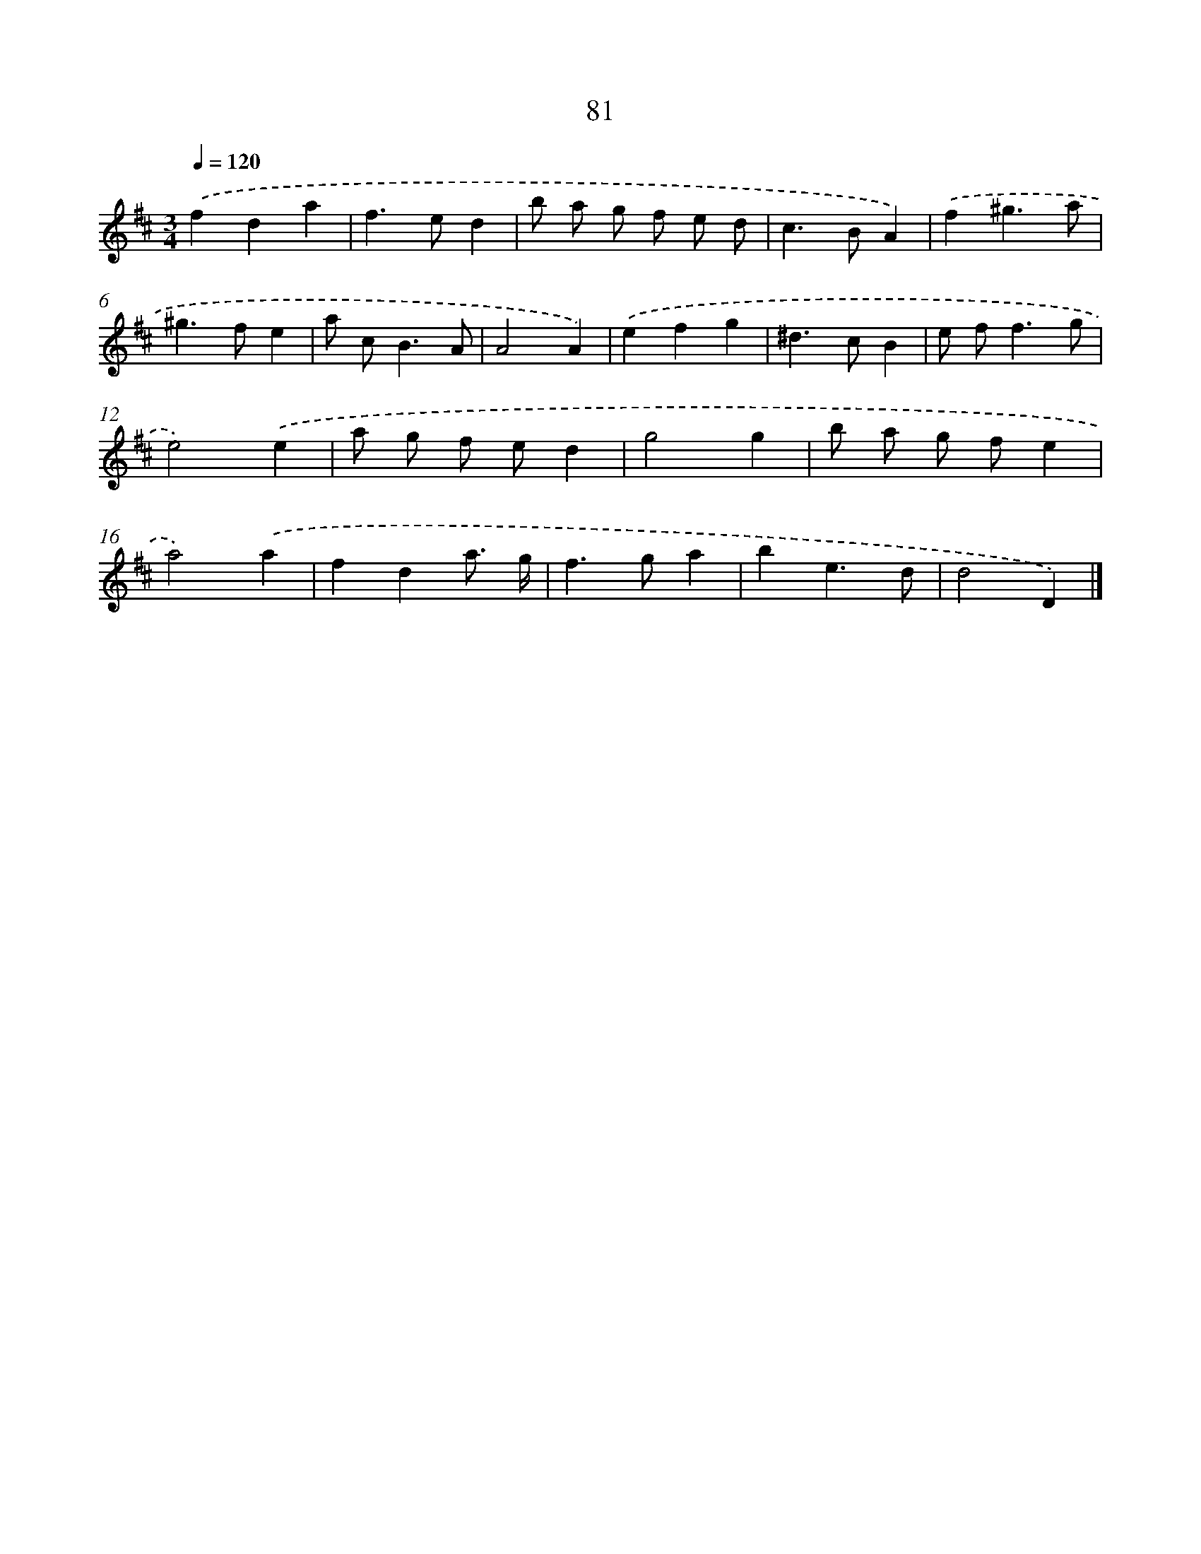 X: 11388
T: 81
%%abc-version 2.0
%%abcx-abcm2ps-target-version 5.9.1 (29 Sep 2008)
%%abc-creator hum2abc beta
%%abcx-conversion-date 2018/11/01 14:37:14
%%humdrum-veritas 2688091749
%%humdrum-veritas-data 3515990151
%%continueall 1
%%barnumbers 0
L: 1/4
M: 3/4
Q: 1/4=120
K: D clef=treble
.('fda |
f>ed |
b/ a/ g/ f/ e/ d/ |
c>BA) |
.('f^g3/a/ |
^g>fe |
a/ c<BA/ |
A2A) |
.('efg |
^d>cB |
e/ f<fg/ |
e2).('e |
a/ g/ f/ e/d |
g2g |
b/ a/ g/ f/e |
a2).('a |
fda3// g// |
f>ga |
be3/d/ |
d2D) |]
